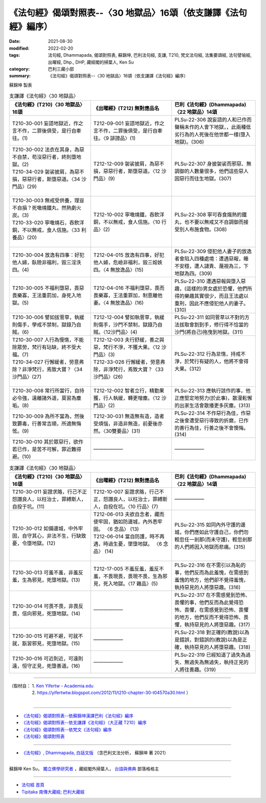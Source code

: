 ===================================================================
《法句經》偈頌對照表--〈30 地獄品〉16頌（依支謙譯《法句經》編序）
===================================================================
:date: 2021-08-30
:modified: 2022-02-20
:tags: 法句經, Dhammapada, 偈頌對照表, 蘇錦坤, 巴利法句經, 支謙, T210, 梵文法句經, 法集要頌經, 法句譬喻經, 出曜經, Dhp., DHP, 藏經閣的掃葉人, Ken Su
:category: 巴利三藏小部
:summary: 《法句經》偈頌對照表--〈30 地獄品〉16頌（依支謙譯《法句經》編序）


蘇錦坤 製表

.. list-table:: 支謙譯《法句經》〈30 地獄品〉
   :widths: 33 33 34
   :header-rows: 1
   :class: remove-gatha-number

   * - 《法句經》(T210)〈30 地獄品〉16頌
     - 《出曜經》(T212) 無對應品名
     - 巴利《法句經》(Dhammapada)〈22 地獄品〉14頌

   * - T210-30-001 妄語地獄近，作之言不作，二罪後俱受，是行自牽往。(1)
     - T212-09-001 妄語地獄近，作之言不作，二罪後俱受，是行自牽往。〈9 誹謗品〉(1)
     - PLSu-22-306 說妄語的人和已作而聲稱未作的人會下地獄，，此兩種低劣行為的人死後在他世都一樣(墮入地獄)。(306)

   * - | T210-30-002 法衣在其身，為惡不自禁，苟沒惡行者，終則墮地獄。(2)
       | T210-34-029 袈裟披肩，為惡不損，惡惡行者，斯墮惡道。〈34 沙門品〉(29)
       | 

     - T212-12-009 袈裟披肩，為惡不損，惡惡行者，斯墮惡道。〈12 沙門品〉(9)
     - PLSu-22-307 身披袈裟而邪惡、無調御的人數量很多，他們這些惡人因惡行而往生地獄。(307)

   * - | T210-30-003 無戒受供養，理豈不自損？死噉燒鐵丸，然熱劇火炭。(3)
       | T210-33-020 寧噉燒石，吞飲洋銅，不以無戒，食人信施。〈33 利養品〉(20)
       | 

     - T212-10-002 寧噉燒鐵，吞飲洋銅，不以無戒，食人信施。〈10 行品〉(2)
     - PLSu-22-308 寧可吞食熾熱的鐵丸，也不要以無戒又不自調御而接受別人布施食物。(308)

   * - T210-30-004 放逸有四事：好犯他人婦，臥險非福利，毀三淫泆四。(4)
     - T212-04-015 放逸有四事，好犯他人婦，危嶮非福利，毀三婬妷四。〈4 無放逸品〉(15)
     - PLSu-22-309 侵犯他人妻子的放逸者會陷入四種處境：遭遇惡報，睡不安穩，遭人譴責、蔑視為三，下地獄為四。(309)

   * - T210-30-005 不福利墮惡，畏惡畏樂寡，王法重罰加，身死入地獄。(5)
     - T212-04-016 不福利墮惡，畏而畏樂寡，王法重罪加，制意離他妻。〈4 無放逸品〉(16)
     - PLSu-22-310 遭遇惡報與墮入惡趣，(這樣的)男女處於恐懼，他們所得的樂趣其實很少，而且王法處以重刑，因此不應侵犯他人的妻子。(310)

   * - T210-30-006 譬如拔菅草，執緩則傷手，學戒不禁制，獄錄乃自賊。(6)
     - T212-12-004 譬如執菅草，執緩則傷手，沙門不禁制，獄錄乃自賊。〈12沙門品〉(4)
     - PLSu-22-311 如同菅草以不對的方法拔取會割到手，修行得不恰當的沙門(將自己)拖曳到地獄。(311)

   * - | T210-30-007 人行為慢惰，不能除眾勞，梵行有玷缺，終不受大福。(7)
       | T210-34-027 行懈緩者，勞意弗除？非淨梵行，焉致大寶？〈34 沙門品〉(27)
       | 

     - | T212-12-003 夫行舒緩，善之與惡，梵行不淨，不獲大果。〈12 沙門品〉(3)
       | T212-33-026 行懈緩者，勞意弗除，非淨梵行，焉致大寶？〈33 沙門品〉(26)
       | 

     - PLSu-22-312 行為怠惰，持戒不淨，於梵行有疑的人，他將不會得大果。(312)

   * - T210-30-008 常行所當行，自持必令強，遠離諸外道，莫習為塵垢。(8)
     - T212-12-002 智者立行，精勤果獲，行人執緩，轉更增塵。〈12 沙門品〉(2)
     - PLSu-22-313 應執行該作的事，他正應堅定地努力(於此事)，散漫鬆懈的出家生活會散播更多灰塵。(313)

   * - T210-30-009 為所不當為，然後致欝毒，行善常吉順，所適無悔恡。(9)
     - T212-30-031 無造無有造，造者受煩惱，非造非無造，前憂後亦然。〈30雙要品〉(31)
     - PLSu-22-314 不作惡行為佳，作惡之後會遭受惡行導致的折磨，已作的善行為佳，行善之後不會懊悔。(314)

   * - T210-30-010 其於眾惡行，欲作若已作，是苦不可解，罪近難得避。(10)
     - ——————
     - ——————

.. list-table:: 支謙譯《法句經》〈30 地獄品〉
   :widths: 33 33 34
   :header-rows: 1
   :class: remove-gatha-number

   * - 《法句經》(T210)〈30 地獄品〉16頌
     - 《出曜經》(T212) 無對應品名
     - 巴利《法句經》(Dhammapada)〈22 地獄品〉14頌

   * - T210-30-011 妄證求賂，行己不正怨譖良人，以枉治士，罪縛斯人，自投于坑。(11)
     - T212-10-007 妄證求賂，行己不正，怨譖良人，以枉治士，罪縛斯人，自投在坑。〈10 行品〉(7)
     - ——————

   * - T210-30-012 如備邊城，中外牢固，自守其心，非法不生，行缺致憂，令墮地獄。(12)
     - | T212-06-013 夫欲自念者，藏而使牢固，猶如防邊城，內外悉牢固。 〈6 念品〉 (13)
       | T212-06-014 當自防護，時不再遇，時過生憂，墜墮地獄。 〈6 念品〉 (14)
       | 
    
     - PLSu-22-315 如同內外守護的邊城，你們應如此守護自己，你們勿輕忽任一剎那(而未守護)，輕忽剎那的人們將因入地獄而悲痛。(315)

   * - T210-30-013 可羞不羞，非羞反羞，生為邪見，死墮地獄。(13)
     - T212-17-005 不羞反羞，羞反不羞，不畏現畏，畏現不畏，生為邪見，死入地獄。〈17 雜品〉(5)
     - PLSu-22-316 在不需引以為恥的事，他們反而為此羞愧，在需感到羞愧的地方，他們卻不覺得羞愧，執持惡見的人將墮惡趣。(316)

   * - T210-30-014 可畏不畏，非畏反畏，信向邪見，死墮地獄。(14)
     - ——————
     - PLSu-22-317 在不需感覺到恐怖、畏懼的事，他們反而為此覺得恐怖、畏懼，在需感覺到恐怖、畏懼的地方，他們反而不覺得恐怖、畏懼，執持惡見的人將墮惡趣。(317)

   * - T210-30-015 可避不避，可就不就，翫習邪見，死墮地獄。(15)
     - ——————
     - PLSu-22-318 對正確的(教說)以為是錯誤，對錯誤的(教說)以為是正確，執持惡見的人將墮惡趣。(318)

   * - T210-30-016 可近則近，可遠則遠，恒守正見，死墮善道。(16)
     - ——————
     - PLSu-22-319 已經知道了過失為過失、無過失為無過失，執持正見的人將往善趣。(319)

------

| （取材自： 1. `Ken Yifertw - Academia.edu <https://www.academia.edu/39828747/T210_%E6%B3%95%E5%8F%A5%E7%B6%93_30_%E5%9C%B0%E7%8D%84%E5%93%81_%E5%B0%8D%E7%85%A7%E8%A1%A8_v_5>`__
| 　　　　　 2. https://yifertwtw.blogspot.com/2012/11/t210-chapter-30-t04570a30.html ）
| 

------

- `《法句經》偈頌對照表--依蘇錦坤漢譯巴利《法句經》編序 <{filename}dhp-correspondence-tables-pali%zh.rst>`_
- `《法句經》偈頌對照表--依支謙譯《法句經》（大正藏 T210）編序 <{filename}dhp-correspondence-tables-t210%zh.rst>`_
- `《法句經》偈頌對照表--依梵文《法句經》編序 <{filename}dhp-correspondence-tables-sanskrit%zh.rst>`_
- `《法句經》偈頌對照表 <{filename}dhp-correspondence-tables%zh.rst>`_

------

- `《法句經》, Dhammapada, 白話文版 <{filename}../dhp-Ken-Yifertw-Su/dhp-Ken-Y-Su%zh.rst>`_ （含巴利文法分析， 蘇錦坤 著 2021）

~~~~~~~~~~~~~~~~~~~~~~~~~~~~~~~~~~

蘇錦坤 Ken Su， `獨立佛學研究者 <https://independent.academia.edu/KenYifertw>`_ ，藏經閣外掃葉人， `台語與佛典 <http://yifertw.blogspot.com/>`_ 部落格格主

------

- `法句經 首頁 <{filename}../dhp%zh.rst>`__

- `Tipiṭaka 南傳大藏經; 巴利大藏經 <{filename}/articles/tipitaka/tipitaka%zh.rst>`__

..
  02-20 add: item no., e.g., (001)
  2022-02-02 rev. remove-gatha-number (add:  :class: remove-gatha-number)
  12-18 add: 取材自; 12-16 rev. T210-30-012, old: T212-06-012 夫欲自念者，善宜自守護，猶如防邊城，深塹固乃牢，失三離三者，智者宜自悟。〈6 念品〉(12)
  12-10 finish and post from the chapter 28 to the end (the chapter 39); 12-02 rev. completed this chapter
  2021-08-30 create rst